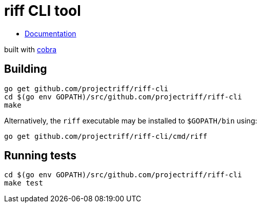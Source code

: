 = riff CLI tool

* link:docs/riff.md[Documentation]

built with https://github.com/spf13/cobra[cobra]

== Building
```
go get github.com/projectriff/riff-cli
cd $(go env GOPATH)/src/github.com/projectriff/riff-cli
make
```

Alternatively, the `riff` executable may be installed to `$GOPATH/bin` using:
```
go get github.com/projectriff/riff-cli/cmd/riff
```

== Running tests
```
cd $(go env GOPATH)/src/github.com/projectriff/riff-cli
make test
```

